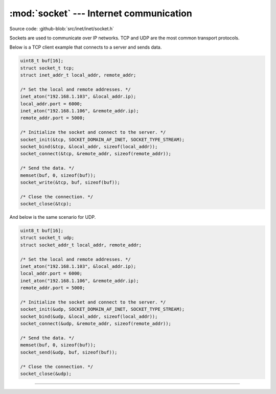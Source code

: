 :mod:`socket` --- Internet communication
========================================

.. module:: socket
   :synopsis: Internet communication.

Source code: :github-blob:`src/inet/inet/socket.h`

Sockets are used to communicate over IP networks. TCP and UDP are the
most common transport protocols.

Below is a TCP client example that connects to a server and sends
data.

.. code-block:: c

   uint8_t buf[16];
   struct socket_t tcp;
   struct inet_addr_t local_addr, remote_addr;

   /* Set the local and remote addresses. */   
   inet_aton("192.168.1.103", &local_addr.ip);
   local_addr.port = 6000;
   inet_aton("192.168.1.106", &remote_addr.ip);
   remote_addr.port = 5000;

   /* Initialize the socket and connect to the server. */
   socket_init(&tcp, SOCKET_DOMAIN_AF_INET, SOCKET_TYPE_STREAM);
   socket_bind(&tcp, &local_addr, sizeof(local_addr));
   socket_connect(&tcp, &remote_addr, sizeof(remote_addr));

   /* Send the data. */
   memset(buf, 0, sizeof(buf));
   socket_write(&tcp, buf, sizeof(buf));

   /* Close the connection. */
   socket_close(&tcp);

And below is the same scenario for UDP.

.. code-block:: c

   uint8_t buf[16];
   struct socket_t udp;
   struct socket_addr_t local_addr, remote_addr;

   /* Set the local and remote addresses. */   
   inet_aton("192.168.1.103", &local_addr.ip);
   local_addr.port = 6000;
   inet_aton("192.168.1.106", &remote_addr.ip);
   remote_addr.port = 5000;

   /* Initialize the socket and connect to the server. */
   socket_init(&udp, SOCKET_DOMAIN_AF_INET, SOCKET_TYPE_STREAM);
   socket_bind(&udp, &local_addr, sizeof(local_addr));
   socket_connect(&udp, &remote_addr, sizeof(remote_addr));

   /* Send the data. */
   memset(buf, 0, sizeof(buf));
   socket_send(&udp, buf, sizeof(buf));

   /* Close the connection. */
   socket_close(&udp);
 
----------------------------------------------

.. doxygenfile:: inet/socket.h
   :project: simba
